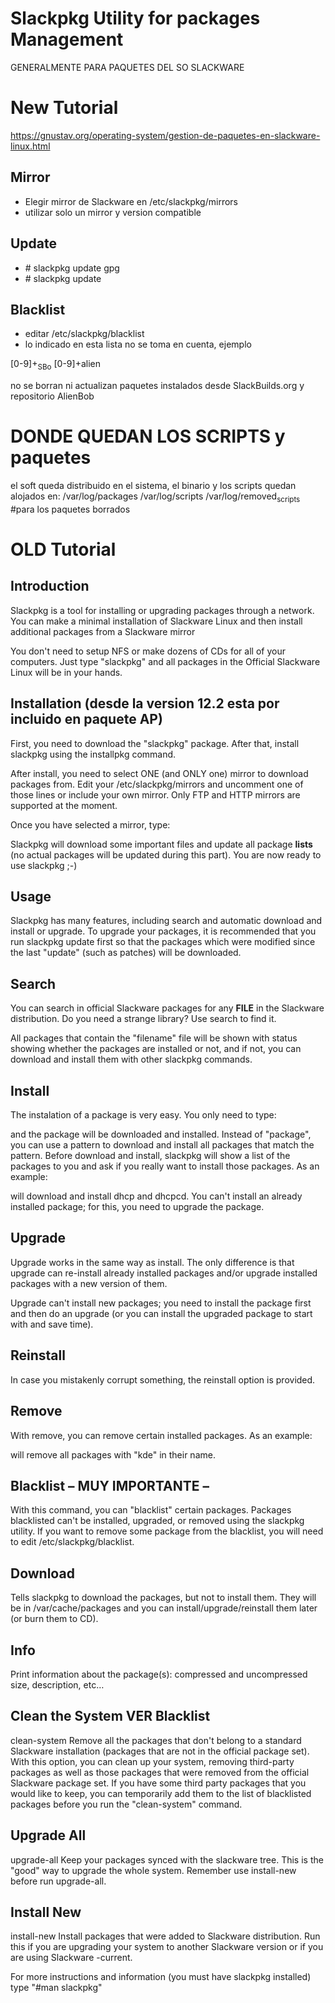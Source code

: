 * Slackpkg Utility for packages Management
  GENERALMENTE PARA PAQUETES DEL SO SLACKWARE

* New Tutorial
https://gnustav.org/operating-system/gestion-de-paquetes-en-slackware-linux.html

** Mirror
   - Elegir mirror de Slackware en /etc/slackpkg/mirrors
   - utilizar solo un mirror y version compatible

** Update
   - # slackpkg update gpg
   - # slackpkg update
    

** Blacklist
   - editar /etc/slackpkg/blacklist
   - lo indicado en esta lista no se toma en cuenta, ejemplo 
   [0-9]+_SBo
   [0-9]+alien

   no se borran ni actualizan paquetes instalados desde SlackBuilds.org y repositorio AlienBob

* DONDE QUEDAN LOS SCRIPTS y paquetes
   el soft queda distribuido en el sistema, el binario y los scripts quedan alojados en:
   /var/log/packages
   /var/log/scripts
   /var/log/removed_scripts	#para los paquetes borrados

* OLD Tutorial
** Introduction
   Slackpkg is a tool for installing or upgrading packages through a network. You can make a minimal installation of 
   Slackware Linux and then install additional packages from a Slackware mirror

   You don't need to setup NFS or make dozens of CDs for all of your computers. Just type "slackpkg" and all packages in the
   Official Slackware Linux will be in your hands.

** Installation (desde la version 12.2 esta por incluido en paquete AP)
   First, you need to download the "slackpkg" package. After that, install slackpkg using the installpkg command.

   After install, you need to select ONE (and ONLY one) mirror to download packages from. Edit your /etc/slackpkg/mirrors
   and uncomment one of those lines or include your own mirror. Only FTP and HTTP mirrors are supported at the moment.

   Once you have selected a mirror, type:

   # slackpkg update
   Slackpkg will download some important files and update all package *lists* (no actual packages will be updated during this part).
   You are now ready to use slackpkg ;-)

** Usage
   Slackpkg has many features, including search and automatic download and install or upgrade. To upgrade your packages, it is
   recommended that you run slackpkg update first so that the packages which were modified since the last "update" 
   (such as patches) will be downloaded.

** Search
   You can search in official Slackware packages for any *FILE* in the Slackware distribution. Do you need
   a strange library?
   Use search to find it.

   # slackpkg search filename
   All packages that contain the "filename" file will be shown with status showing whether the packages
   are installed or not, and if not, you can download and install them with other slackpkg commands.

** Install
   The instalation of a package is very easy. You only need to type:

   # slackpkg install package
   and the package will be downloaded and installed. Instead of "package", you can use a pattern to download and install all packages
   that match the pattern. Before download and install, slackpkg will show a list of the packages to you and ask if you really
   want to install those packages.
   As an example:
   
   # slackpkg install n/dhcp
   will download and install dhcp and dhcpcd. You can't install an already installed package; for this, you 
   need to upgrade the package.

** Upgrade
   Upgrade works in the same way as install. The only difference is that upgrade can re-install 
   already installed packages and/or upgrade installed packages with a new version of them.

   Upgrade can't install new packages; you need to install the package first and then do an upgrade 
   (or you can install the upgraded package to start with and save time).

** Reinstall
   In case you mistakenly corrupt something, the reinstall option is provided.

** Remove
   With remove, you can remove certain installed packages. As an example:

   # slackpkg remove kde
   will remove all packages with "kde" in their name.

** Blacklist -- MUY IMPORTANTE --
   With this command, you can "blacklist" certain packages. Packages blacklisted can't be installed, 
   upgraded, or removed using the slackpkg utility. If you want to remove some package from the 
   blacklist, you will need to edit /etc/slackpkg/blacklist.

** Download
   Tells slackpkg to download the packages, but not to install them. They will be in 
   /var/cache/packages
   and you can install/upgrade/reinstall them later (or burn them to CD).

** Info
   Print information about the package(s): compressed and uncompressed size, description, etc...

** Clean the System VER Blacklist
   clean-system
   Remove all the packages that don't belong to a standard Slackware installation (packages that are not in the official package set).
   With this option, you can clean up your system, removing third-party packages as well as those packages that were removed from
   the official Slackware package set.
   If you have some third party packages that you would like to keep, you can temporarily add them to the list of blacklisted packages
   before you run the "clean-system" command.

** Upgrade All
   upgrade-all
   Keep your packages synced with the slackware tree. This is the "good" way to upgrade the whole system.
   Remember use install-new before run upgrade-all.

** Install New
   install-new
   Install packages that were added to Slackware distribution. Run this if you are upgrading your system to another Slackware version
   or if you are using Slackware -current.

For more instructions and information (you must have slackpkg installed) type "#man slackpkg"
